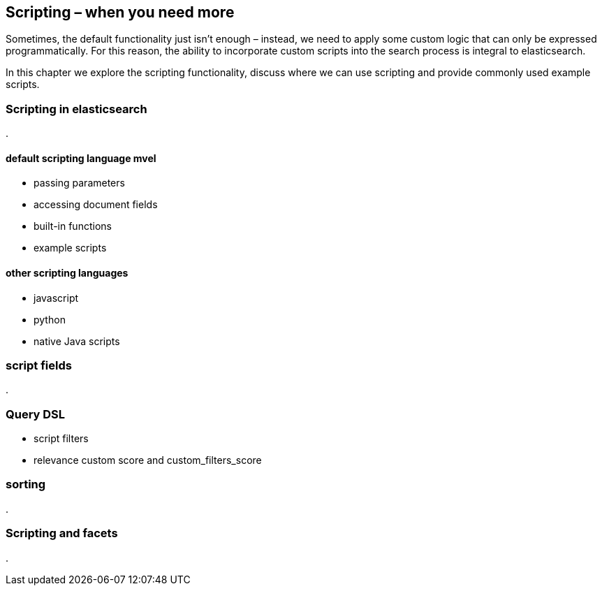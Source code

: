 [[scripting]]
== Scripting – when you need more

Sometimes, the default functionality just isn't enough – instead, we need to 
apply some custom logic that can only be expressed programmatically. For this 
reason, the ability to incorporate custom scripts into the search process is 
integral to elasticsearch.  

In this chapter we explore the scripting functionality, discuss where we can 
use scripting and provide commonly used example scripts.

=== Scripting in elasticsearch
.

==== default scripting language mvel
* passing parameters
* accessing document fields
* built-in functions
* example scripts

==== other scripting languages
* javascript
* python
* native Java scripts

=== script fields
.


=== Query DSL
* script filters
* relevance custom score and custom_filters_score

=== sorting
.


=== Scripting and facets
.


